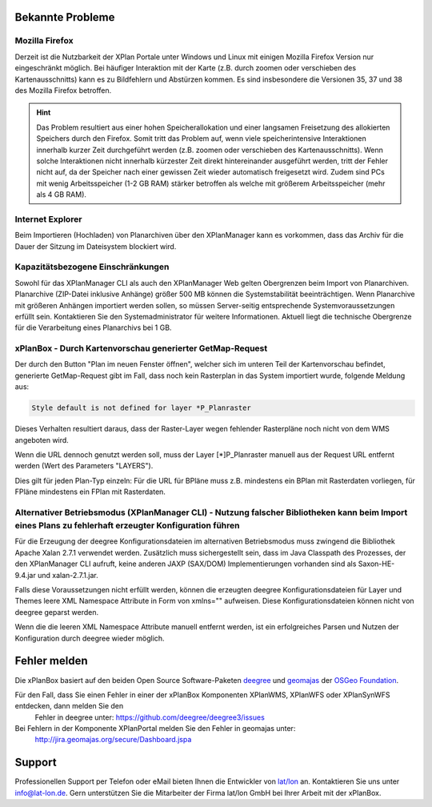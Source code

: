 .. _known-bugs:

=================
Bekannte Probleme
=================

Mozilla Firefox
---------------

Derzeit ist die Nutzbarkeit der XPlan Portale unter Windows und Linux mit einigen Mozilla Firefox Version nur eingeschränkt möglich. Bei häufiger Interaktion mit der Karte (z.B. durch zoomen oder verschieben des Kartenausschnitts) kann es zu Bildfehlern und Abstürzen kommen. Es sind insbesondere die Versionen 35, 37 und 38 des Mozilla Firefox betroffen.

.. hint:: Das Problem resultiert aus einer hohen Speicherallokation und einer langsamen Freisetzung des allokierten Speichers durch den Firefox. Somit tritt das Problem auf, wenn viele speicherintensive Interaktionen innerhalb kurzer Zeit durchgeführt werden (z.B. zoomen oder verschieben des Kartenausschnitts). Wenn solche Interaktionen nicht innerhalb kürzester Zeit direkt hintereinander ausgeführt werden, tritt der Fehler nicht auf, da der Speicher nach einer gewissen Zeit wieder automatisch freigesetzt wird. Zudem sind PCs mit wenig Arbeitsspeicher (1-2 GB RAM) stärker betroffen als welche mit größerem Arbeitsspeicher (mehr als 4 GB RAM).

Internet Explorer
-----------------
Beim Importieren (Hochladen) von Planarchiven über den XPlanManager kann es vorkommen, dass das Archiv für die Dauer der Sitzung im Dateisystem blockiert wird.

Kapazitätsbezogene Einschränkungen
----------------------------------

Sowohl für das XPlanManager CLI als auch den XPlanManager Web gelten Obergrenzen beim Import von Planarchiven.
Planarchive (ZIP-Datei inklusive Anhänge) größer 500 MB können die Systemstabilität beeinträchtigen. Wenn Planarchive
mit größeren Anhängen importiert werden sollen, so müssen Server-seitig entsprechende Systemvoraussetzungen erfüllt sein.
Kontaktieren Sie den Systemadministrator für weitere Informationen. Aktuell liegt die technische Obergrenze für die Verarbeitung
eines Planarchivs bei 1 GB.

xPlanBox - Durch Kartenvorschau generierter GetMap-Request
----------------------------------------------------------

Der durch den Button "Plan im neuen Fenster öffnen", welcher sich im unteren Teil der Kartenvorschau befindet, generierte GetMap-Request gibt im Fall, dass noch kein Rasterplan in das System importiert wurde, folgende Meldung aus:

.. code-block:: text

   Style default is not defined for layer *P_Planraster

Dieses Verhalten resultiert daraus, dass der Raster-Layer wegen fehlender Rasterpläne noch nicht von dem WMS angeboten wird.

Wenn die URL dennoch genutzt werden soll, muss der Layer [*]P_Planraster manuell aus der Request URL entfernt werden (Wert des Parameters "LAYERS").

Dies gilt für jeden Plan-Typ einzeln: Für die URL für BPläne muss z.B. mindestens ein BPlan mit Rasterdaten vorliegen, für FPläne mindestens ein FPlan mit Rasterdaten.


Alternativer Betriebsmodus (XPlanManager CLI) - Nutzung falscher Bibliotheken kann beim Import eines Plans zu fehlerhaft erzeugter Konfiguration führen
-------------------------------------------------------------------------------------------------------------------------------------------------------

Für die Erzeugung der deegree Konfigurationsdateien im alternativen Betriebsmodus muss zwingend die Bibliothek Apache Xalan 2.7.1 verwendet werden.
Zusätzlich muss sichergestellt sein, dass im Java Classpath des Prozesses, der den XPlanManager CLI aufruft, keine anderen JAXP (SAX/DOM) Implementierungen vorhanden sind als Saxon-HE-9.4.jar und xalan-2.7.1.jar.

Falls diese Voraussetzungen nicht erfüllt werden, können die erzeugten deegree Konfigurationsdateien für Layer und Themes leere XML Namespace Attribute in Form von xmlns="" aufweisen.
Diese Konfigurationsdateien können nicht von deegree geparst werden.

Wenn die die leeren XML Namespace Attribute manuell entfernt werden, ist ein erfolgreiches Parsen und Nutzen der Konfiguration durch deegree wieder möglich.

=============
Fehler melden
=============

Die xPlanBox basiert auf den beiden Open Source Software-Paketen `deegree <http://www.deegree.org>`_ und
`geomajas <http://www.geomajas.org>`_ der `OSGeo Foundation <http://www.osgeo.org/>`_.

Für den Fall, dass Sie einen Fehler in einer der xPlanBox Komponenten XPlanWMS, XPlanWFS oder XPlanSynWFS entdecken, dann melden Sie den
 Fehler in deegree unter: `https://github.com/deegree/deegree3/issues <https://github.com/deegree/deegree3/issues>`_

Bei Fehlern in der Komponente XPlanPortal melden Sie den Fehler in geomajas unter:
 `http://jira.geomajas.org/secure/Dashboard.jspa <http://jira.geomajas.org/secure/Dashboard.jspa>`_

=======
Support
=======

Professionellen Support per Telefon oder eMail bieten Ihnen die Entwickler von `lat/lon <http://www.lat-lon.de>`_ an.
Kontaktieren Sie uns unter info@lat-lon.de. Gern unterstützen Sie die Mitarbeiter der Firma lat/lon GmbH bei Ihrer Arbeit mit der xPlanBox.
